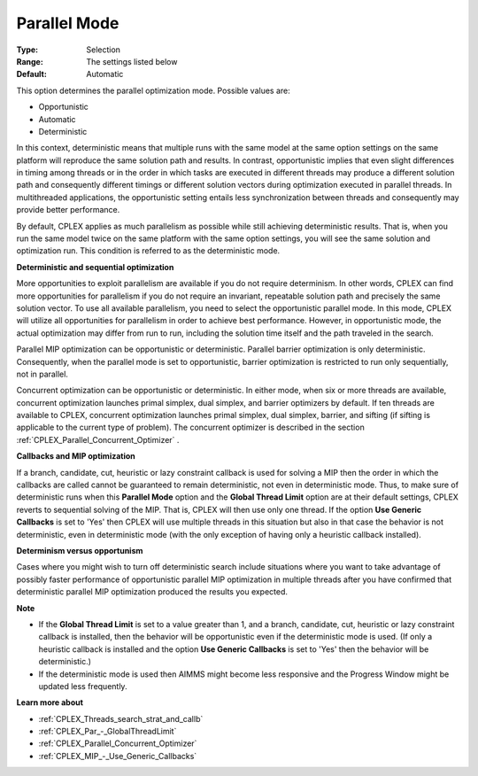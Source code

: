 .. _CPLEX_Par_-_Parallel_Mode:


Parallel Mode
=============



:Type:	Selection	
:Range:	The settings listed below	
:Default:	Automatic	



This option determines the parallel optimization mode. Possible values are:



*	Opportunistic
*	Automatic
*	Deterministic




In this context, deterministic means that multiple runs with the same model at the same option settings on the same platform will reproduce the same solution path and results. In contrast, opportunistic implies that even slight differences in timing among threads or in the order in which tasks are executed in different threads may produce a different solution path and consequently different timings or different solution vectors during optimization executed in parallel threads. In multithreaded applications, the opportunistic setting entails less synchronization between threads and consequently may provide better performance. 





By default, CPLEX applies as much parallelism as possible while still achieving deterministic results. That is, when you run the same model twice on the same platform with the same option settings, you will see the same solution and optimization run. This condition is referred to as the deterministic mode.





**Deterministic and sequential optimization** 





More opportunities to exploit parallelism are available if you do not require determinism. In other words, CPLEX can find more opportunities for parallelism if you do not require an invariant, repeatable solution path and precisely the same solution vector. To use all available parallelism, you need to select the opportunistic parallel mode. In this mode, CPLEX will utilize all opportunities for parallelism in order to achieve best performance. However, in opportunistic mode, the actual optimization may differ from run to run, including the solution time itself and the path traveled in the search.





Parallel MIP optimization can be opportunistic or deterministic. Parallel barrier optimization is only deterministic. Consequently, when the parallel mode is set to opportunistic, barrier optimization is restricted to run only sequentially, not in parallel.





Concurrent optimization can be opportunistic or deterministic. In either mode, when six or more threads are available, concurrent optimization launches primal simplex, dual simplex, and barrier optimizers by default. If ten threads are available to CPLEX, concurrent optimization launches primal simplex, dual simplex, barrier, and sifting (if sifting is applicable to the current type of problem). The concurrent optimizer is described in the section :ref:`CPLEX_Parallel_Concurrent_Optimizer` .





**Callbacks and MIP optimization** 





If a branch, candidate, cut, heuristic or lazy constraint callback is used for solving a MIP then the order in which the callbacks are called cannot be guaranteed to remain deterministic, not even in deterministic mode. Thus, to make sure of deterministic runs when this **Parallel Mode**  option and the **Global Thread Limit**  option are at their default settings, CPLEX reverts to sequential solving of the MIP. That is, CPLEX will then use only one thread. If the option **Use Generic Callbacks**  is set to 'Yes' then CPLEX will use multiple threads in this situation but also in that case the behavior is not deterministic, even in deterministic mode (with the only exception of having only a heuristic callback installed).





**Determinism versus opportunism** 





Cases where you might wish to turn off deterministic search include situations where you want to take advantage of possibly faster performance of opportunistic parallel MIP optimization in multiple threads after you have confirmed that deterministic parallel MIP optimization produced the results you expected.





**Note** 

*	If the **Global Thread Limit**  is set to a value greater than 1, and a branch, candidate, cut, heuristic or lazy constraint callback is installed, then the behavior will be opportunistic even if the deterministic mode is used. (If only a heuristic callback is installed and the option **Use Generic Callbacks**  is set to 'Yes' then the behavior will be deterministic.)
*	If the deterministic mode is used then AIMMS might become less responsive and the Progress Window might be updated less frequently.




**Learn more about** 

*	:ref:`CPLEX_Threads_search_strat_and_callb` 
*	:ref:`CPLEX_Par_-_GlobalThreadLimit` 
*	:ref:`CPLEX_Parallel_Concurrent_Optimizer` 
*	:ref:`CPLEX_MIP_-_Use_Generic_Callbacks` 



